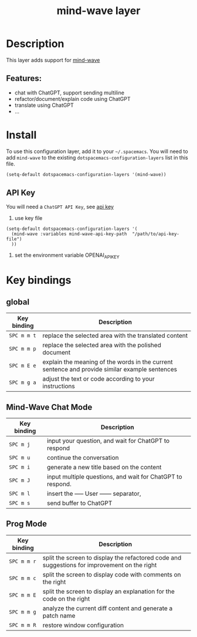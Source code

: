 #+TITLE: mind-wave layer

#+TAGS: general|mind-wave|layer|ChatGPT

* Table of Contents                     :TOC_5_gh:noexport:
- [[#description][Description]]
  - [[#features][Features:]]
- [[#install][Install]]
  - [[#api-key][API Key]]
- [[#key-bindings][Key bindings]]
  - [[#global][global]]
  - [[#mind-wave-chat-mode][Mind-Wave Chat Mode]]
  - [[#prog-mode][Prog Mode]]

* Description
This layer adds support for [[https://github.com/manateelazycat/mind-wave][mind-wave]]

** Features:
- chat with ChatGPT, support sending multiline 
- refactor/document/explain code using ChatGPT
- translate using ChatGPT
- ...

* Install
To use this configuration layer, add it to your =~/.spacemacs=. You will need to
add =mind-wave= to the existing =dotspacemacs-configuration-layers= list in this
file.

#+BEGIN_SRC emacs-lisp
  (setq-default dotspacemacs-configuration-layers '(mind-wave))
#+END_SRC

** API Key
You will need a =ChatGPT API Key=, see [[https://platform.openai.com/account/api-keys][api key]]

1. use key file

#+BEGIN_SRC elisp
  (setq-default dotspacemacs-configuration-layers '(
    (mind-wave :variables mind-wave-api-key-path  "/path/to/api-key-file")
    ))
#+END_SRC

2. set the environment variable OPENAI_API_KEY


* Key bindings

** global

| Key binding | Description                                                                                                  |
|-------------+--------------------------------------------------------------------------------------------------------------|
| ~SPC m m t~ | replace the selected area with the translated content                                                        |
| ~SPC m m p~ | replace the selected area with the polished document                                                         |
| ~SPC m E e~ | explain the meaning of the words in the current sentence and provide similar example sentences |
| ~SPC m g a~ | adjust the text or code according to your instructions                                                       |

** Mind-Wave Chat Mode

| Key binding | Description                                                |
|-------------+------------------------------------------------------------|
| ~SPC m j~   | input your question, and wait for ChatGPT to respond       |
| ~SPC m u~   | continue the conversation                                  |
| ~SPC m i~   | generate a new title based on the content                  |
| ~SPC m J~   | input multiple questions, and wait for ChatGPT to respond. |
| ~SPC m l~   | insert the ----- User ------ separator,                    |
| ~SPC m s~   | send buffer to ChatGPT                                     |

** Prog Mode

| Key binding | Description                                                                                  |
|-------------+----------------------------------------------------------------------------------------------|
| ~SPC m m r~ | split the screen to display the refactored code and suggestions for improvement on the right |
| ~SPC m m c~ | split the screen to display code with comments on the right                                  |
| ~SPC m m E~ | split the screen to display an explanation for the code on the right                         |
| ~SPC m m g~ | analyze the current diff content and generate a patch name                                   |
| ~SPC m m R~ | restore window configuration                                                                 |
